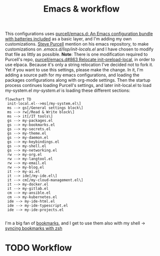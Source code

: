 #+TITLE: Emacs & workflow

This configurations uses [[https://github.com/purcell/emacs.d][purcell/emacs.d: An Emacs configuration bundle
with batteries included]] as a basic layer, and I'm adding my own customizations.
[[https://github.com/purcell][Steve Purcell]] mention on his emacs repository, to make customizations on
/.emacs.d/lisp/init-locals.el/ and I have chosen to modify that file as littly as
possible.
*Note*: There is one modification required to Purcell's repo, [[https://github.com/purcell/emacs.d/issues/863][purcell/emacs.d#863
Relocate init-preload-local]], in order to use elpaca.
Because it's only a string relocation I've decided not to fork it. Yet if you
want to use this settings, please make the change.
In it, I'm adding a source path for my emacs configurations, and loading the
packages configurations along with org-mode settings.
Then the startup process continues loading Purcell's settings, and later
init-local.el to load my-system.el
/my-system.el/ is loading these different sections:

#+begin_src mermaid :file ../.assets/structure.png :scale 3
  flowchart TD
   init-local.el-->ms[/my-system.el\]
   ms --> gs[/General settings block\]
   ms --> rw[/Read & Write block\]
   ms --> it[/IT tools\]
   gs --> my-packages.el
   gs --> my-bookmarks.el
   gs --> my-secrets.el
   gs --> my-theme.el
   gs --> my-daemon.el
   gs --> my-keybindings.el
   gs --> my-shell.el
   gs --> my-networking.el
   rw --> my-org.el
   rw --> my-langtool.el
   rw --> my-email.el
   rw --> my-blog.el
   it --> my-ai.el
   it --> ide[/my-ide.el\]
   it --> cm[/my-cloud-management.el\]
   it --> my-docker.el
   it --> my-gitlab.el
   cm --> my-ansible.el
   cm --> my-kubernetes.el
   ide --> my-ide-html.el
   ide --> my-ide-typescript.el
   ide --> my-ide-projects.el

#+end_src

#+RESULTS:
[[file:../.assets/structure.png]]


I'm a big fan of [[https://www.emacswiki.org/emacs/BookMarks][bookmarks]], and I get to use them also with my shell -> [[https://www.emacswiki.org/emacs/BookMarks#h5o-9][syncing bookmarks with zsh]]

* TODO Workflow
